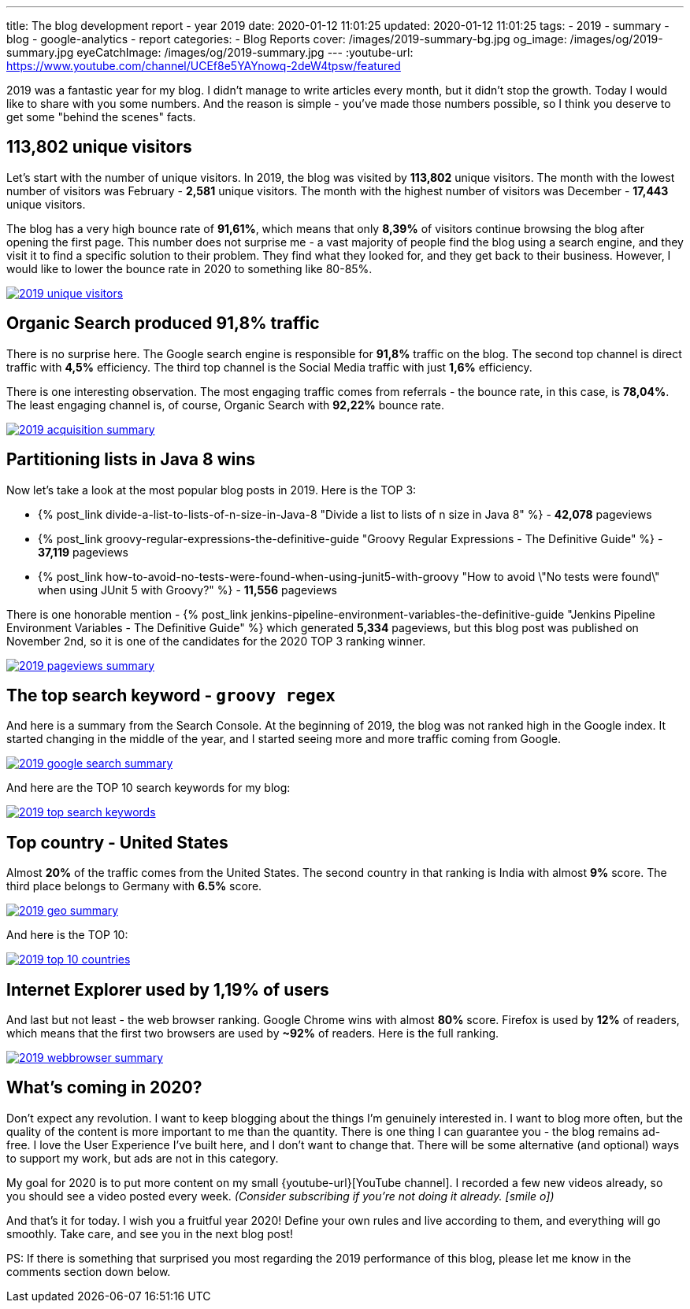 ---
title: The blog development report - year 2019
date: 2020-01-12 11:01:25
updated: 2020-01-12 11:01:25
tags:
    - 2019
    - summary
    - blog
    - google-analytics
    - report
categories:
    - Blog Reports
cover: /images/2019-summary-bg.jpg
og_image: /images/og/2019-summary.jpg
eyeCatchImage: /images/og/2019-summary.jpg
---
:youtube-url: https://www.youtube.com/channel/UCEf8e5YAYnowq-2deW4tpsw/featured

2019 was a fantastic year for my blog.
I didn't manage to write articles every month, but it didn't stop the growth.
Today I would like to share with you some numbers.
And the reason is simple - you've made those numbers possible, so I think you deserve to get some "behind the scenes" facts.

++++
<!-- more -->
++++

== 113,802 unique visitors

Let's start with the number of unique visitors.
In 2019, the blog was visited by *113,802* unique visitors.
The month with the lowest number of visitors was February - *2,581* unique visitors.
The month with the highest number of visitors was December - *17,443* unique visitors.

The blog has a very high bounce rate of *91,61%*, which means that only *8,39%* of visitors continue browsing the blog after opening the first page.
This number does not surprise me - a vast majority of people find the blog using a search engine, and they visit it to find a specific solution to their problem.
They find what they looked for, and they get back to their business.
However, I would like to lower the bounce rate in 2020 to something like 80-85%.

[.text-center]
--
[.img-responsive.img-thumbnail]
[link=/images/2019-unique-visitors.png]
image::/images/2019-unique-visitors.png[]
--

== Organic Search produced 91,8% traffic

There is no surprise here.
The Google search engine is responsible for *91,8%* traffic on the blog.
The second top channel is direct traffic with *4,5%* efficiency.
The third top channel is the Social Media traffic with just *1,6%* efficiency.

There is one interesting observation.
The most engaging traffic comes from referrals - the bounce rate, in this case, is *78,04%*.
The least engaging channel is, of course, Organic Search with *92,22%* bounce rate.

[.text-center]
--
[.img-responsive.img-thumbnail]
[link=/images/2019-acquisition-summary.png]
image::/images/2019-acquisition-summary.png[]
--

== Partitioning lists in Java 8 wins

Now let's take a look at the most popular blog posts in 2019.
Here is the TOP 3:

* +++{% post_link divide-a-list-to-lists-of-n-size-in-Java-8 "Divide a list to lists of n size in Java 8" %}+++ - *42,078* pageviews
* +++{% post_link groovy-regular-expressions-the-definitive-guide "Groovy Regular Expressions - The Definitive Guide" %}+++ - *37,119* pageviews
* +++{% post_link how-to-avoid-no-tests-were-found-when-using-junit5-with-groovy "How to avoid \"No tests were found\" when using JUnit 5 with Groovy?" %}+++ - *11,556* pageviews

There is one honorable mention - +++{% post_link jenkins-pipeline-environment-variables-the-definitive-guide "Jenkins Pipeline Environment Variables - The Definitive Guide" %}+++ which generated *5,334* pageviews, but this blog post was published on November 2nd, so it is one of the candidates for the 2020 TOP 3 ranking winner.

[.text-center]
--
[.img-responsive.img-thumbnail]
[link=/images/2019-pageviews-summary.png]
image::/images/2019-pageviews-summary.png[]
--

== The top search keyword - `groovy regex`

And here is a summary from the Search Console.
At the beginning of 2019, the blog was not ranked high in the Google index.
It started changing in the middle of the year, and I started seeing more and more traffic coming from Google.

[.text-center]
--
[.img-responsive.img-thumbnail]
[link=/images/2019-google-search-summary.png]
image::/images/2019-google-search-summary.png[]
--

And here are the TOP 10 search keywords for my blog:

[.text-center]
--
[.img-responsive.img-thumbnail]
[link=/images/2019-top-search-keywords.png]
image::/images/2019-top-search-keywords.png[]
--

== Top country - United States

Almost *20%* of the traffic comes from the United States.
The second country in that ranking is India with almost *9%* score.
The third place belongs to Germany with *6.5%* score.

[.text-center]
--
[.img-responsive.img-thumbnail]
[link=/images/2019-geo-summary.png]
image::/images/2019-geo-summary.png[]
--

And here is the TOP 10:

[.text-center]
--
[.img-responsive.img-thumbnail]
[link=/images/2019-top-10-countries.png]
image::/images/2019-top-10-countries.png[]
--

== Internet Explorer used by 1,19% of users

And last but not least - the web browser ranking.
Google Chrome wins with almost *80%* score.
Firefox is used by *12%* of readers, which means that the first two browsers are used by *~92%* of readers.
Here is the full ranking.

[.text-center]
--
[.img-responsive.img-thumbnail]
[link=/images/2019-webbrowser-summary.png]
image::/images/2019-webbrowser-summary.png[]
--


== What's coming in 2020?

Don't expect any revolution.
I want to keep blogging about the things I'm genuinely interested in.
I want to blog more often, but the quality of the content is more important to me than the quantity.
There is one thing I can guarantee you - the blog remains ad-free.
I love the User Experience I've built here, and I don't want to change that.
There will be some alternative (and optional) ways to support my work, but ads are not in this category.

My goal for 2020 is to put more content on my small {youtube-url}[YouTube channel].
I recorded a few new videos already, so you should see a video posted every week.
_(Consider subscribing if you're not doing it already. icon:smile-o[])_

And that's it for today.
I wish you a fruitful year 2020!
Define your own rules and live according to them, and everything will go smoothly.
Take care, and see you in the next blog post!

PS: If there is something that surprised you most regarding the 2019 performance of this blog, please let me know in the comments section down below.
